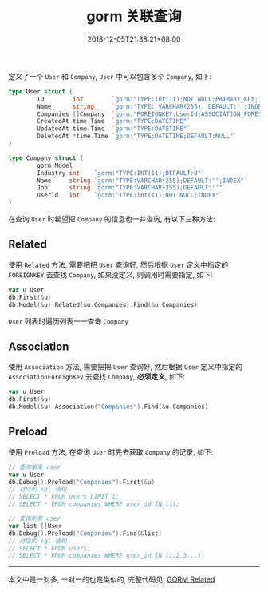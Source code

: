 #+HUGO_BASE_DIR: ../
#+HUGO_SECTION: post
#+SEQ_TODO: TODO NEXT DRAFT DONE
#+FILETAGS: post
#+OPTIONS:   *:t <:nil timestamp:nil toc:nil ^:{}
#+HUGO_AUTO_SET_LASTMOD: t
#+TITLE: gorm 关联查询
#+DATE: 2018-12-05T21:38:21+08:00
#+HUGO_TAGS: gorm association
#+HUGO_CATEGORIES: BLOG
#+HUGO_DRAFT: false

定义了一个 =User= 和 =Company=, =User= 中可以包含多个 =Company=, 如下:

#+BEGIN_SRC go
type User struct {
        ID        int        `gorm:"TYPE:int(11);NOT NULL;PRIMARY_KEY;INDEX"`
        Name      string     `gorm:"TYPE: VARCHAR(255); DEFAULT:'';INDEX"`
        Companies []Company  `gorm:"FOREIGNKEY:UserId;ASSOCIATION_FOREIGNKEY:ID"`
        CreatedAt time.Time  `gorm:"TYPE:DATETIME"`
        UpdatedAt time.Time  `gorm:"TYPE:DATETIME"`
        DeletedAt *time.Time `gorm:"TYPE:DATETIME;DEFAULT:NULL"`
}

type Company struct {
        gorm.Model
        Industry int    `gorm:"TYPE:INT(11);DEFAULT:0"`
        Name     string `gorm:"TYPE:VARCHAR(255);DEFAULT:'';INDEX"`
        Job      string `gorm:"TYPE:VARCHAR(255);DEFAULT:''"`
        UserId   int    `gorm:"TYPE:int(11);NOT NULL;INDEX"`
}
#+END_SRC

在查询 =User= 时希望把 =Company= 的信息也一并查询, 有以下三种方法:


** Related

使用 =Related= 方法, 需要把把 =User= 查询好, 然后根据 =User= 定义中指定的 =FOREIGNKEY= 去查找 =Company=, 如果没定义, 则调用时需要指定, 如下:

#+BEGIN_SRC go
var u User
db.First(&u)
db.Model(&u).Related(&u.Companies).Find(&u.Companies)
#+END_SRC

=User= 列表时遍历列表一一查询 =Company=


** Association

使用 =Association= 方法, 需要把把 =User= 查询好, 然后根据 =User= 定义中指定的 =AssociationForeignKey= 去查找 =Company=, *必须定义*, 如下:

#+BEGIN_SRC go
var u User
db.First(&u)
db.Model(&u).Association("Companies").Find(&u.Companies)
#+END_SRC


** Preload

使用 =Preload= 方法, 在查询 =User= 时先去获取 =Company= 的记录, 如下:

#+BEGIN_SRC go
// 查询单条 user
var u User
db.Debug().Preload("Companies").First(&u)
// 对应的 sql 语句
// SELECT * FROM users LIMIT 1;
// SELECT * FROM companies WHERE user_id IN (1);

// 查询所有 user
var list []User
db.Debug().Preload("Companies").Find(&list)
// 对应的 sql 语句
// SELECT * FROM users;
// SELECT * FROM companies WHERE user_id IN (1,2,3...);
#+END_SRC

-----

本文中是一对多, 一对一的也是类似的, 完整代码见: [[https://github.com/jouyouyun/examples/tree/master/gorm/related][GORM Related]]
